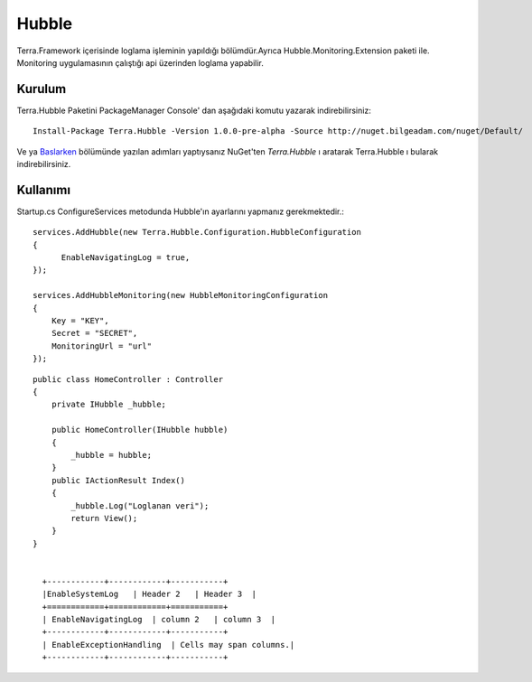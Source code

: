 
Hubble
========

Terra.Framework içerisinde loglama işleminin yapıldığı bölümdür.Ayrıca Hubble.Monitoring.Extension paketi ile. Monitoring uygulamasının çalıştığı api üzerinden loglama yapabilir.

Kurulum
--------

Terra.Hubble Paketini PackageManager Console' dan aşağıdaki komutu yazarak indirebilirsiniz::

   Install-Package Terra.Hubble -Version 1.0.0-pre-alpha -Source http://nuget.bilgeadam.com/nuget/Default/
    
Ve ya Baslarken_ bölümünde yazılan adımları yaptıysanız NuGet'ten *Terra.Hubble* ı aratarak Terra.Hubble ı bularak indirebilirsiniz.

.. _Baslarken: http://terradoc.readthedocs.io/en/latest/getting_started.html


    
Kullanımı
---------
Startup.cs ConfigureServices metodunda Hubble'ın ayarlarını yapmanız gerekmektedir.::

   services.AddHubble(new Terra.Hubble.Configuration.HubbleConfiguration
   {
         EnableNavigatingLog = true,
   });
   
   services.AddHubbleMonitoring(new HubbleMonitoringConfiguration
   {
       Key = "KEY",
       Secret = "SECRET",
       MonitoringUrl = "url"
   }); 

   
::

       public class HomeController : Controller
       {
           private IHubble _hubble;

           public HomeController(IHubble hubble)
           {
               _hubble = hubble;
           }
           public IActionResult Index()
           {
               _hubble.Log("Loglanan veri");
               return View();
           }
       }
       
       
         +------------+------------+-----------+ 
         |EnableSystemLog   | Header 2   | Header 3  | 
         +============+============+===========+ 
         | EnableNavigatingLog  | column 2   | column 3  | 
         +------------+------------+-----------+ 
         | EnableExceptionHandling  | Cells may span columns.| 
         +------------+------------+-----------+ 

